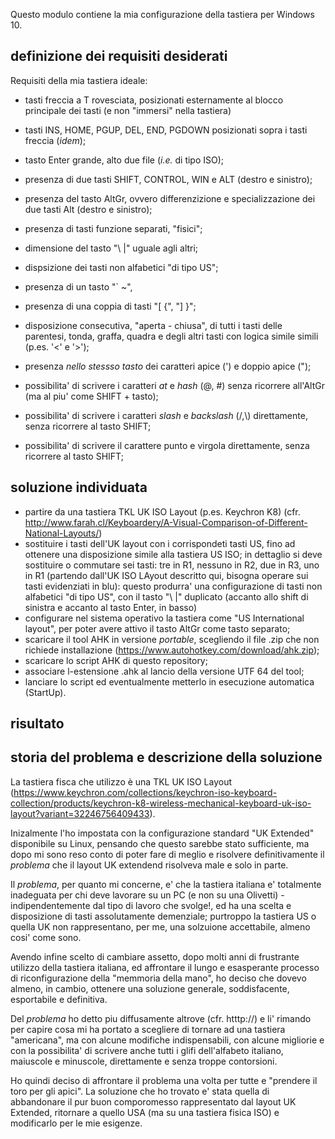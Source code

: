 Questo modulo contiene la mia configurazione della tastiera per Windows 10.


** definizione dei requisiti desiderati

Requisiti della mia tastiera ideale:

- tasti freccia a T rovesciata, posizionati esternamente al blocco principale dei tasti (e non "immersi" nella tastiera)
- tasti INS, HOME, PGUP, DEL, END, PGDOWN posizionati sopra i tasti freccia (/idem/);
- tasto Enter grande, alto due file (/i.e./ di tipo ISO);
- presenza di due tasti SHIFT, CONTROL, WIN e ALT (destro e sinistro);
- presenza del tasto AltGr, ovvero differenzizione e specializzazione dei due tasti Alt (destro e sinistro);
- presenza di tasti funzione separati, "fisici";
- dimensione del tasto "\ |" uguale agli altri;
- dispsizione dei tasti non alfabetici "di tipo US";

- presenza di un tasto "` ~", 
- presenza di una coppia di tasti "[ {",  "] }";
- disposizione consecutiva, "aperta - chiusa", di tutti i tasti delle parentesi, tonda, graffa, quadra e degli altri tasti con logica simile simili (p.es. '<' e '>');
- presenza /nello stessso tasto/ dei caratteri apice (') e doppio apice (");
- possibilita' di scrivere i caratteri /at/ e /hash/ (@, #) senza ricorrere all'AltGr (ma al piu' come SHIFT + tasto);
- possibilita' di scrivere i caratteri /slash/ e /backslash/  (/,\) direttamente, senza ricorrere al tasto SHIFT;
- possibilita' di scrivere il carattere punto e virgola direttamente, senza ricorrere al tasto SHIFT;

** soluzione individuata

- partire da una tastiera TKL UK ISO Layout (p.es. Keychron K8) (cfr. http://www.farah.cl/Keyboardery/A-Visual-Comparison-of-Different-National-Layouts/)
- sostituire i tasti dell'UK layout con i corrispondeti tasti US, fino ad ottenere una disposizione simile alla tastiera US ISO; in dettaglio si deve sostituire o commutare sei tasti: tre in R1, nessuno in R2, due in R3, uno in R1 (partendo dall'UK ISO LAyout descritto qui, bisogna operare sui tasti evidenziati in blu): questo produrra' una configurazione di tasti non alfabetici "di tipo US", con il tasto "\ |" duplicato (accanto allo shift di sinistra e accanto al tasto Enter, in basso)
- configurare nel sistema operativo la tastiera come "US International layout", per poter avere attivo il tasto AltGr come tasto separato;
- scaricare il tool AHK in versione /portable/, scegliendo il file .zip che non richiede installazione (https://www.autohotkey.com/download/ahk.zip);
- scaricare lo script AHK di questo repository;
- associare l-estensione .ahk al lancio della versione UTF 64 del tool;
- lanciare lo script ed eventualmente metterlo in esecuzione automatica (StartUp).

** risultato



** storia del problema e descrizione della soluzione

La tastiera fisca che utilizzo è una TKL UK ISO Layout (https://www.keychron.com/collections/keychron-iso-keyboard-collection/products/keychron-k8-wireless-mechanical-keyboard-uk-iso-layout?variant=32246756409433).

Inizalmente l'ho impostata con la configurazione standard "UK Extended" disponibile su Linux, pensando che questo sarebbe stato sufficiente, ma dopo mi sono reso conto di poter fare di meglio e risolvere definitivamente il /problema/ che il layout UK extendend risolveva male e solo in parte.

Il /problema/, per quanto mi concerne, e' che la tastiera italiana e' totalmente inadeguata per chi deve lavorare su un PC (e non su una Olivetti) - indipendentemente dal tipo di lavoro che svolge!, ed ha una scelta e disposizione di tasti assolutamente demenziale; purtroppo la tastiera US o quella UK non rappresentano, per me, una solzuione accettabile, almeno cosi' come sono.

Avendo infine scelto di cambiare assetto, dopo molti anni di frustrante utilizzo della tastiera italiana, ed affrontare il lungo e esasperante processo di riconfigurazione della "memmoria della mano", ho deciso che dovevo almeno, in cambio, ottenere una soluzione generale, soddisfacente, esportabile e definitiva.

Del /problema/ ho detto piu diffusamente altrove (cfr. htttp://) e li' rimando per capire cosa mi ha portato a scegliere di tornare ad una tastiera "americana", ma con alcune modifiche indispensabili, con alcune migliorie e con la possibilita' di scrivere anche tutti i glifi dell'alfabeto italiano, maiuscole e minuscole, direttamente e senza troppe contorsioni.

Ho quindi deciso di affrontare il problema una volta per tutte e "prendere il toro per gli apici". La soluzione che ho trovato e' stata quella di abbandonare il pur buon comporomesso rappresentato dal layout UK Extended, ritornare a quello USA (ma su una tastiera fisica ISO) e modificarlo per le mie esigenze.






